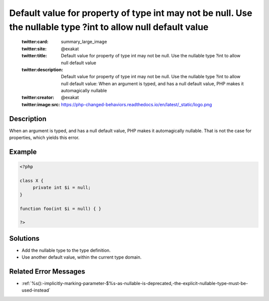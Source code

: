 .. _default-value-for-property-of-type-int-may-not-be-null.-use-the-nullable-type-?int-to-allow-null-default-value:

Default value for property of type int may not be null. Use the nullable type ?int to allow null default value
--------------------------------------------------------------------------------------------------------------
 
	.. meta::
		:description:
			Default value for property of type int may not be null. Use the nullable type ?int to allow null default value: When an argument is typed, and has a null default value, PHP makes it automagically nullable.

	    :og:image: https://php-changed-behaviors.readthedocs.io/en/latest/_static/logo.png
		:og:type: article
		:og:title: Default value for property of type int may not be null. Use the nullable type ?int to allow null default value
		:og:description: When an argument is typed, and has a null default value, PHP makes it automagically nullable
		:og:url: https://php-errors.readthedocs.io/en/latest/messages/default-value-for-property-of-type-int-may-not-be-null.-use-the-nullable-type-%3Fint-to-allow-null-default-value.html
	    :og:locale: en

	:twitter:card: summary_large_image
	:twitter:site: @exakat
	:twitter:title: Default value for property of type int may not be null. Use the nullable type ?int to allow null default value
	:twitter:description: Default value for property of type int may not be null. Use the nullable type ?int to allow null default value: When an argument is typed, and has a null default value, PHP makes it automagically nullable
	:twitter:creator: @exakat
	:twitter:image:src: https://php-changed-behaviors.readthedocs.io/en/latest/_static/logo.png
Description
___________
 
When an argument is typed, and has a null default value, PHP makes it automagically nullable. That is not the case for properties, which yields this error.

Example
_______

.. code-block:: php

   <?php
   
   class X {
   	private int $i = null;
   }
   
   function foo(int $i = null) { }
   
   ?>

Solutions
_________

+ Add the nullable type to the type definition.
+ Use another default value, within the current type domain.

Related Error Messages
______________________

+ :ref:`%s():-implicitly-marking-parameter-$%s-as-nullable-is-deprecated,-the-explicit-nullable-type-must-be-used-instead`
